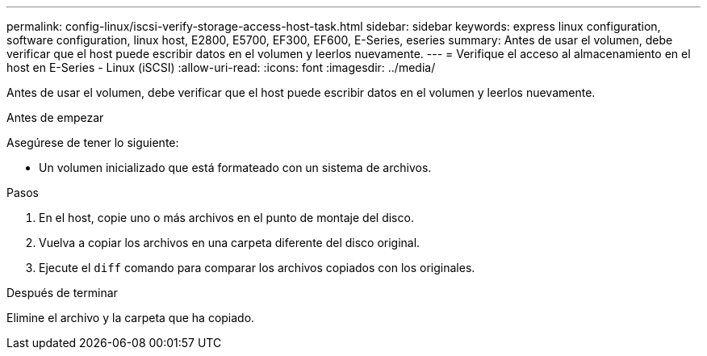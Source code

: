 ---
permalink: config-linux/iscsi-verify-storage-access-host-task.html 
sidebar: sidebar 
keywords: express linux configuration, software configuration, linux host, E2800, E5700, EF300, EF600, E-Series, eseries 
summary: Antes de usar el volumen, debe verificar que el host puede escribir datos en el volumen y leerlos nuevamente. 
---
= Verifique el acceso al almacenamiento en el host en E-Series - Linux (iSCSI)
:allow-uri-read: 
:icons: font
:imagesdir: ../media/


[role="lead"]
Antes de usar el volumen, debe verificar que el host puede escribir datos en el volumen y leerlos nuevamente.

.Antes de empezar
Asegúrese de tener lo siguiente:

* Un volumen inicializado que está formateado con un sistema de archivos.


.Pasos
. En el host, copie uno o más archivos en el punto de montaje del disco.
. Vuelva a copiar los archivos en una carpeta diferente del disco original.
. Ejecute el `diff` comando para comparar los archivos copiados con los originales.


.Después de terminar
Elimine el archivo y la carpeta que ha copiado.
